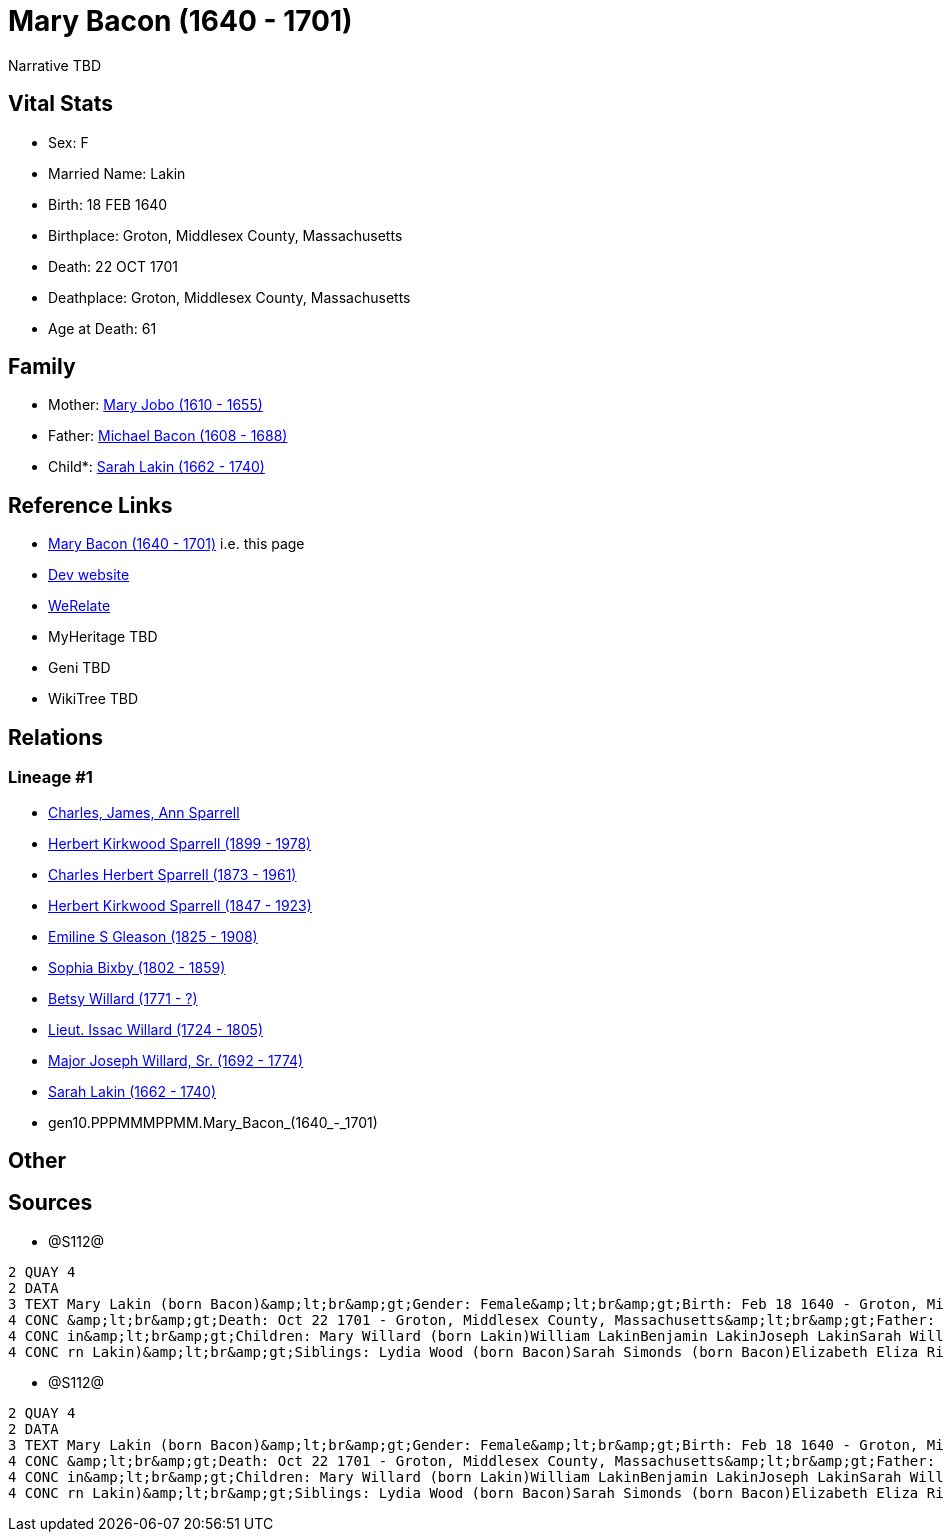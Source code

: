 = Mary Bacon (1640 - 1701)

Narrative TBD


== Vital Stats


* Sex: F
* Married Name: Lakin
* Birth: 18 FEB 1640
* Birthplace: Groton, Middlesex County, Massachusetts
* Death: 22 OCT 1701
* Deathplace: Groton, Middlesex County, Massachusetts
* Age at Death: 61


== Family
* Mother: https://github.com/sparrell/cfs_ancestors/blob/main/Vol_02_Ships/V2_C5_Ancestors/V2_C5_G11/gen11.PPPMMMPPMMM.Mary_Jobo.adoc[Mary Jobo (1610 - 1655)]

* Father: https://github.com/sparrell/cfs_ancestors/blob/main/Vol_02_Ships/V2_C5_Ancestors/V2_C5_G11/gen11.PPPMMMPPMMP.Michael_Bacon.adoc[Michael Bacon (1608 - 1688)]

* Child*: https://github.com/sparrell/cfs_ancestors/blob/main/Vol_02_Ships/V2_C5_Ancestors/V2_C5_G9/gen9.PPPMMMPPM.Sarah_Lakin.adoc[Sarah Lakin (1662 - 1740)]


== Reference Links
* https://github.com/sparrell/cfs_ancestors/blob/main/Vol_02_Ships/V2_C5_Ancestors/V2_C5_G10/gen10.PPPMMMPPMM.Mary_Bacon.adoc[Mary Bacon (1640 - 1701)] i.e. this page
* https://cfsjksas.gigalixirapp.com/person?p=p1290[Dev website]
* https://www.werelate.org/wiki/Person:Mary_Bacon_%2864%29[WeRelate]
* MyHeritage TBD
* Geni TBD
* WikiTree TBD

== Relations
=== Lineage #1
* https://github.com/spoarrell/cfs_ancestors/tree/main/Vol_02_Ships/V2_C1_Principals/0_intro_principals.adoc[Charles, James, Ann Sparrell]
* https://github.com/sparrell/cfs_ancestors/blob/main/Vol_02_Ships/V2_C5_Ancestors/V2_C5_G1/gen1.P.Herbert_Kirkwood_Sparrell.adoc[Herbert Kirkwood Sparrell (1899 - 1978)]
* https://github.com/sparrell/cfs_ancestors/blob/main/Vol_02_Ships/V2_C5_Ancestors/V2_C5_G2/gen2.PP.Charles_Herbert_Sparrell.adoc[Charles Herbert Sparrell (1873 - 1961)]
* https://github.com/sparrell/cfs_ancestors/blob/main/Vol_02_Ships/V2_C5_Ancestors/V2_C5_G3/gen3.PPP.Herbert_Kirkwood_Sparrell.adoc[Herbert Kirkwood Sparrell (1847 - 1923)]
* https://github.com/sparrell/cfs_ancestors/blob/main/Vol_02_Ships/V2_C5_Ancestors/V2_C5_G4/gen4.PPPM.Emiline_S_Gleason.adoc[Emiline S Gleason (1825 - 1908)]
* https://github.com/sparrell/cfs_ancestors/blob/main/Vol_02_Ships/V2_C5_Ancestors/V2_C5_G5/gen5.PPPMM.Sophia_Bixby.adoc[Sophia Bixby (1802 - 1859)]
* https://github.com/sparrell/cfs_ancestors/blob/main/Vol_02_Ships/V2_C5_Ancestors/V2_C5_G6/gen6.PPPMMM.Betsy_Willard.adoc[Betsy Willard (1771 - ?)]
* https://github.com/sparrell/cfs_ancestors/blob/main/Vol_02_Ships/V2_C5_Ancestors/V2_C5_G7/gen7.PPPMMMP.Lieut_Issac_Willard.adoc[Lieut. Issac Willard (1724 - 1805)]
* https://github.com/sparrell/cfs_ancestors/blob/main/Vol_02_Ships/V2_C5_Ancestors/V2_C5_G8/gen8.PPPMMMPP.Major_Joseph_Willard,_Sr..adoc[Major Joseph Willard, Sr. (1692 - 1774)]
* https://github.com/sparrell/cfs_ancestors/blob/main/Vol_02_Ships/V2_C5_Ancestors/V2_C5_G9/gen9.PPPMMMPPM.Sarah_Lakin.adoc[Sarah Lakin (1662 - 1740)]
* gen10.PPPMMMPPMM.Mary_Bacon_(1640_-_1701)


== Other

== Sources
* @S112@
----
2 QUAY 4
2 DATA
3 TEXT Mary Lakin (born Bacon)&amp;lt;br&amp;gt;Gender: Female&amp;lt;br&amp;gt;Birth: Feb 18 1640 - Groton, Middlesex County, Massachusetts&amp;lt;br&amp;gt;Marriage: 1658 - Groton, Middlesex, Massachusetts
4 CONC &amp;lt;br&amp;gt;Death: Oct 22 1701 - Groton, Middlesex County, Massachusetts&amp;lt;br&amp;gt;Father: Michael Bacon&amp;lt;br&amp;gt;Mother: Mary Bacon (born Jobo)&amp;lt;br&amp;gt;Husband: John Lak
4 CONC in&amp;lt;br&amp;gt;Children: Mary Willard (born Lakin)William LakinBenjamin LakinJoseph LakinSarah Willard (born Lakin)Josiah LakinAbigail Parker (born Lakin Laken, Dickson)John LakinLydia Boyden (bo
4 CONC rn Lakin)&amp;lt;br&amp;gt;Siblings: Lydia Wood (born Bacon)Sarah Simonds (born Bacon)Elizabeth Eliza Richardson (born Bacon)Michael Bacon, JrMichael Bacon
----

* @S112@
----
2 QUAY 4
2 DATA
3 TEXT Mary Lakin (born Bacon)&amp;lt;br&amp;gt;Gender: Female&amp;lt;br&amp;gt;Birth: Feb 18 1640 - Groton, Middlesex County, Massachusetts&amp;lt;br&amp;gt;Marriage: 1658 - Groton, Middlesex, Massachusetts
4 CONC &amp;lt;br&amp;gt;Death: Oct 22 1701 - Groton, Middlesex County, Massachusetts&amp;lt;br&amp;gt;Father: Michael Bacon&amp;lt;br&amp;gt;Mother: Mary Bacon (born Jobo)&amp;lt;br&amp;gt;Husband: John Lak
4 CONC in&amp;lt;br&amp;gt;Children: Mary Willard (born Lakin)William LakinBenjamin LakinJoseph LakinSarah Willard (born Lakin)Josiah LakinAbigail Parker (born Lakin Laken, Dickson)John LakinLydia Boyden (bo
4 CONC rn Lakin)&amp;lt;br&amp;gt;Siblings: Lydia Wood (born Bacon)Sarah Simonds (born Bacon)Elizabeth Eliza Richardson (born Bacon)Michael Bacon, JrMichael Bacon
----


